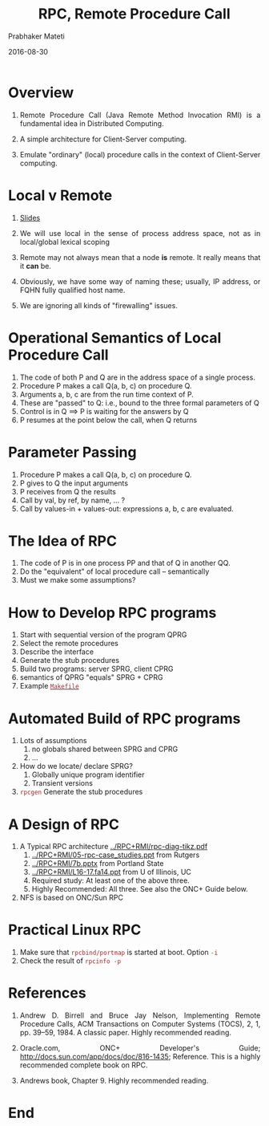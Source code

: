 # -*- mode: org -*-
#+DATE: 2016-08-30
#+TITLE: RPC, Remote Procedure Call
#+AUTHOR: Prabhaker Mateti
#+HTML_LINK_HOME: ../../
#+HTML_LINK_UP: ../../Lectures
#+DESCRIPTION: WSU CEG 7370 Distributed Computing
#+BIND: org-html-preamble-format (("en" "%d | <a href=\"../../\">../../</a>"))
#+BIND: org-html-postamble-format (("en" "<hr size=1>Copyright &copy; 2016 &bull; <a href=\"http://www.wright.edu/~pmateti\">www.wright.edu/~pmateti</a> &bull; %d"))
#+HTML_HEAD: <style> P, LI {text-align: justify} code {color: brown;} @media screen {BODY {margin: 10%} }</style>
#+STARTUP:showeverything
#+OPTIONS: toc:1

* Overview

1. Remote Procedure Call (Java Remote Method Invocation RMI) is a
   fundamental idea in Distributed Computing.

1. A simple architecture for Client-Server computing.
1. Emulate "ordinary" (local) procedure calls in the context of
   Client-Server computing.

* Local v Remote

1. [[./rpc-slides.html][Slides]]

1. We will use local in the sense of process address space, not
   as in local/global lexical scoping

1. Remote may not always mean that a node *is* remote.  It really
   means that it *can* be.

1. Obviously, we have some way of naming these; usually, IP address,
   or FQHN fully qualified host name.

1. We are ignoring all kinds of "firewalling" issues.

* Operational Semantics of Local Procedure Call

1. The code of both P and Q are in the address space of a single process.
1. Procedure P makes a call Q(a, b, c) on procedure Q.
1. Arguments a, b, c are from the run time context of P.
1. These are "passed" to Q: i.e., bound to the three formal parameters of Q
1. Control is in Q  ==> P is waiting for the answers by Q
1. P resumes at the point below the call, when Q returns

* Parameter Passing

1. Procedure P makes a call Q(a, b, c) on procedure Q.
1. P gives to Q the input arguments
1. P receives from Q the results
1. Call by val, by ref, by name, ... ?
1. Call by values-in + values-out: expressions a, b, c are evaluated.

* The Idea of RPC

1. The code of P is in one process PP and that of Q in another QQ.
1. Do the "equivalent" of local procedure call -- semantically
1. Must we make some assumptions?


* How to Develop RPC programs
   1. Start with sequential version of the program QPRG
   2. Select the remote procedures
   3. Describe the interface
   4. Generate the stub procedures
   5. Build two programs: server SPRG, client CPRG
   6. semantics of QPRG "equals" SPRG + CPRG
   7. Example [[./Makefile.txt][=Makefile=]]


* Automated Build of RPC programs

2. Lots of assumptions
   1. no globals shared between SPRG and CPRG
   2. ...

3. How do we locate/ declare SPRG?
   1. Globally unique program identifier
   2. Transient versions

4. =rpcgen= Generate the stub procedures

* A Design of RPC

1. A Typical RPC architecture [[../RPC+RMI/rpc-diag-tikz.pdf]]
   2. [[../RPC+RMI/05-rpc-case_studies.ppt]] from Rutgers
   3. [[../RPC+RMI/7b.pptx]] from Portland State
   4. [[../RPC+RMI/L16-17.fa14.ppt]] from U of Illinois, UC
   5. Required study: At least one of the above three.
   6. Highly Recommended: All three.  See also the ONC+ Guide below.
1. NFS is based on ONC/Sun RPC


* Practical Linux RPC

1. Make sure that =rpcbind/portmap= is started at boot. Option =-i=
1. Check the result of =rpcinfo -p=

* References

1.  Andrew D. Birrell and Bruce Jay Nelson, Implementing Remote
    Procedure Calls, ACM Transactions on Computer Systems (TOCS), 2,
    1, pp. 39--59, 1984. A classic paper.  Highly recommended reading.

1. Oracle.com, ONC+ Developer's Guide;
   http://docs.sun.com/app/docs/doc/816-1435; Reference.  This is a
   highly recommended complete book on RPC.  

1. Andrews book, Chapter 9.  Highly recommended reading.

* End
# Local variables:
# after-save-hook: org-html-export-to-html
# end:
